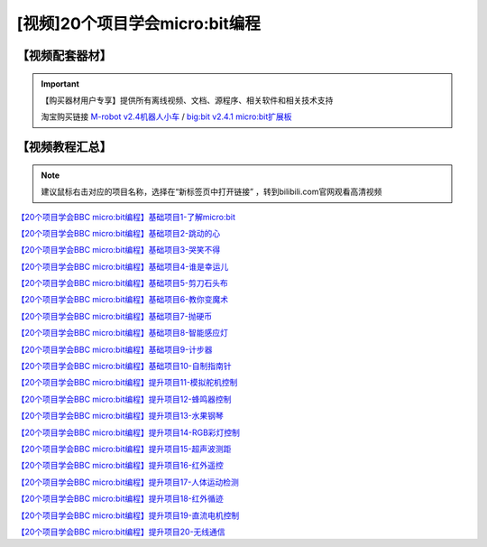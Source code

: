 .. _microbit1:

[视频]20个项目学会micro:bit编程
===============================

【视频配套器材】
---------------------
.. important::

   【购买器材用户专享】提供所有离线视频、文档、源程序、相关软件和相关技术支持

   淘宝购买链接 `M-robot v2.4机器人小车 <https://item.taobao.com/item.htm?spm=a1z10.1-c-s.w4004-21761057900.31.75ff2b5eXTZhsf&id=617724942437>`_ / `big:bit v2.4.1 micro:bit扩展板 <https://item.taobao.com/item.htm?spm=2013.1.w4004-21761057890.29.685a7aeeI0VwcW&id=614807939907>`_ 
   
    
.. image:: /images/Mrobotv24.jpg

.. _videotutorial:

【视频教程汇总】
-----------------------

.. note::

   建议鼠标右击对应的项目名称，选择在“新标签页中打开链接” ，转到bilibili.com官网观看高清视频

`【20个项目学会BBC micro:bit编程】基础项目1-了解micro:bit  <https://www.bilibili.com/video/BV1jt411h7Kv>`_

`【20个项目学会BBC micro:bit编程】基础项目2-跳动的心 <https://www.bilibili.com/video/BV1Tt411h785>`_

`【20个项目学会BBC micro:bit编程】基础项目3-哭笑不得 <https://www.bilibili.com/video/BV1Tt411h7tn>`_

`【20个项目学会BBC micro:bit编程】基础项目4-谁是幸运儿 <https://www.bilibili.com/video/BV1Tt411h74D>`_

`【20个项目学会BBC micro:bit编程】基础项目5-剪刀石头布 <https://www.bilibili.com/video/BV1Tt411h7xz>`_

`【20个项目学会BBC micro:bit编程】基础项目6-教你变魔术 <https://www.bilibili.com/video/BV1Tt411h7q7>`_

`【20个项目学会BBC micro:bit编程】基础项目7-抛硬币 <https://www.bilibili.com/video/BV1Tt411h7v9>`_
 
`【20个项目学会BBC micro:bit编程】基础项目8-智能感应灯 <https://www.bilibili.com/video/BV1Tt411h7kZ>`_

`【20个项目学会BBC micro:bit编程】基础项目9-计步器 <https://www.bilibili.com/video/BV1Tt411h7rB>`_

`【20个项目学会BBC micro:bit编程】基础项目10-自制指南针 <https://www.bilibili.com/video/BV1Tt411h7gk>`_

`【20个项目学会BBC micro:bit编程】提升项目11-模拟舵机控制 <https://www.bilibili.com/video/BV1Tt411h7gw>`_

`【20个项目学会BBC micro:bit编程】提升项目12-蜂鸣器控制 <https://www.bilibili.com/video/BV124411S7Fn>`_

`【20个项目学会BBC micro:bit编程】提升项目13-水果钢琴 <https://www.bilibili.com/video/BV1Tt411h7jc>`_

`【20个项目学会BBC micro:bit编程】提升项目14-RGB彩灯控制 <https://www.bilibili.com/video/BV1Tt411h73Z>`_

`【20个项目学会BBC micro:bit编程】提升项目15-超声波测距 <https://www.bilibili.com/video/BV1Tt411h7Jc>`_

`【20个项目学会BBC micro:bit编程】提升项目16-红外遥控 <https://www.bilibili.com/video/BV1Tt411h77R>`_

`【20个项目学会BBC micro:bit编程】提升项目17-人体运动检测 <https://www.bilibili.com/video/BV1Tt411h7WB>`_

`【20个项目学会BBC micro:bit编程】提升项目18-红外循迹 <https://www.bilibili.com/video/BV1Tt411h7ps>`_

`【20个项目学会BBC micro:bit编程】提升项目19-直流电机控制 <https://www.bilibili.com/video/BV1Kt411h7XT>`_

`【20个项目学会BBC micro:bit编程】提升项目20-无线通信 <https://www.bilibili.com/video/BV1gt411h7xE>`_



